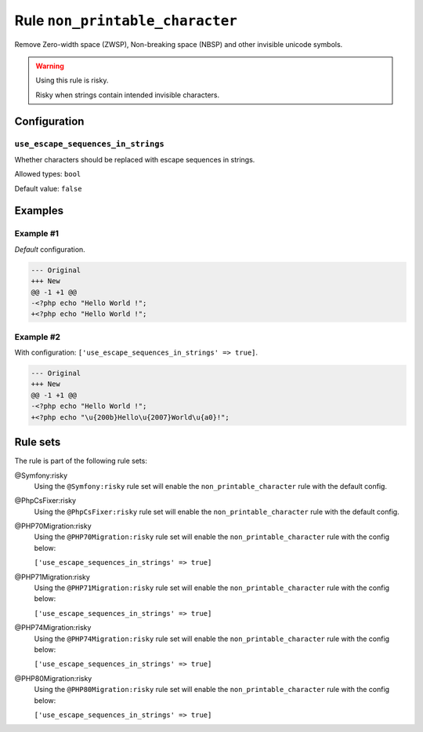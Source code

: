 ================================
Rule ``non_printable_character``
================================

Remove Zero-width space (ZWSP), Non-breaking space (NBSP) and other invisible
unicode symbols.

.. warning:: Using this rule is risky.

   Risky when strings contain intended invisible characters.

Configuration
-------------

``use_escape_sequences_in_strings``
~~~~~~~~~~~~~~~~~~~~~~~~~~~~~~~~~~~

Whether characters should be replaced with escape sequences in strings.

Allowed types: ``bool``

Default value: ``false``

Examples
--------

Example #1
~~~~~~~~~~

*Default* configuration.

.. code-block:: diff

   --- Original
   +++ New
   @@ -1 +1 @@
   -<?php echo "​Hello World !";
   +<?php echo "Hello World !";

Example #2
~~~~~~~~~~

With configuration: ``['use_escape_sequences_in_strings' => true]``.

.. code-block:: diff

   --- Original
   +++ New
   @@ -1 +1 @@
   -<?php echo "​Hello World !";
   +<?php echo "\u{200b}Hello\u{2007}World\u{a0}!";

Rule sets
---------

The rule is part of the following rule sets:

@Symfony:risky
  Using the ``@Symfony:risky`` rule set will enable the ``non_printable_character`` rule with the default config.

@PhpCsFixer:risky
  Using the ``@PhpCsFixer:risky`` rule set will enable the ``non_printable_character`` rule with the default config.

@PHP70Migration:risky
  Using the ``@PHP70Migration:risky`` rule set will enable the ``non_printable_character`` rule with the config below:

  ``['use_escape_sequences_in_strings' => true]``

@PHP71Migration:risky
  Using the ``@PHP71Migration:risky`` rule set will enable the ``non_printable_character`` rule with the config below:

  ``['use_escape_sequences_in_strings' => true]``

@PHP74Migration:risky
  Using the ``@PHP74Migration:risky`` rule set will enable the ``non_printable_character`` rule with the config below:

  ``['use_escape_sequences_in_strings' => true]``

@PHP80Migration:risky
  Using the ``@PHP80Migration:risky`` rule set will enable the ``non_printable_character`` rule with the config below:

  ``['use_escape_sequences_in_strings' => true]``
